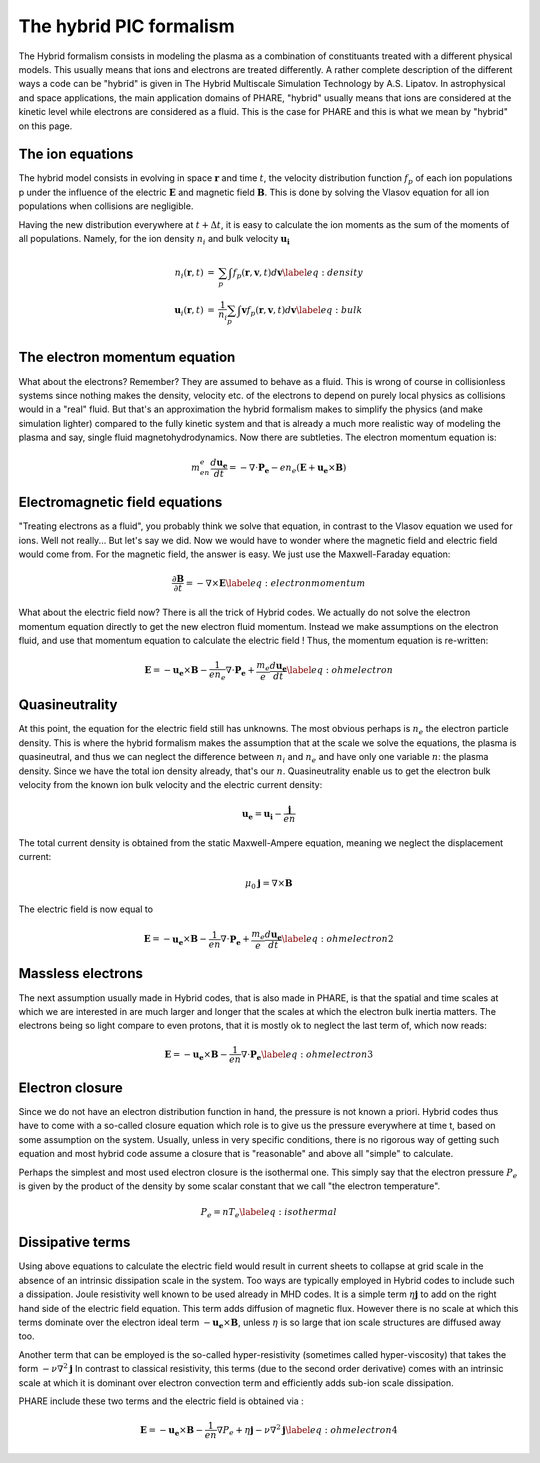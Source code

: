 
========================
The hybrid PIC formalism
========================

The Hybrid formalism consists in modeling the plasma as a
combination of constituants treated with a different physical models.
This usually means that ions and electrons are treated differently.
A rather complete description of the different ways a code can be "hybrid"
is given in The Hybrid Multiscale Simulation Technology by A.S. Lipatov.
In astrophysical and space applications, the main application domains of
PHARE, "hybrid" usually means that ions are considered at the kinetic level
while electrons are considered as a fluid. This is the case for PHARE and
this is what we mean by "hybrid" on this page.


The ion equations
-----------------

The hybrid model consists in evolving in space :math:`\mathbf{r}` and time
:math:`t`, the velocity distribution function :math:`f_p` of each ion
populations p under the influence of the electric :math:`\mathbf{E}`
and magnetic field :math:`\mathbf{B}`.
This is done by solving the Vlasov equation for all ion populations when
collisions are negligible.


.. math::
   \frac{\partial f_p}{\partial t} + \mathbf{v}\cdot \frac{\partial f_p}{\partial \mathbf{r}} + \frac{q_p}{m_p}(\mathbf{\mathbf{E} + \mathbf{v}\times\mathbf{B}})\cdot \frac{\partial f_p}{\partial \mathbf{v}} = 0
   :label: eqvlasov


Having the new distribution everywhere at :math:`t+\Delta t`, it is easy
to calculate the ion moments as the sum of the moments
of all populations. Namely, for the ion density :math:`n_i` and bulk
velocity :math:`\mathbf{u_i}`


.. math::
   \begin{eqnarray}
   n_i(\mathbf{r},t) &= & \sum_p \int f_p(\mathbf{r}, \mathbf{v}, t) d\mathbf{v} \label{eq:density}\\
   \mathbf{u}_i(\mathbf{r},t) &= & \frac{1}{n_i}\sum_p \int \mathbf{v} f_p(\mathbf{r}, \mathbf{v}, t) d\mathbf{v} \label{eq:bulk}\\
   \end{eqnarray}


The electron momentum equation
------------------------------
What about the electrons? Remember? They are assumed to behave as a fluid.
This is wrong of course in collisionless systems since nothing makes
the density, velocity etc. of the electrons to depend on purely local physics
as collisions would in a "real" fluid. But that's an approximation the hybrid
formalism makes to simplify the physics (and make simulation lighter) compared
to the fully kinetic system and that is already a much more realistic way of
modeling the plasma and say, single fluid magnetohydrodynamics. Now there are subtleties.
The electron momentum equation is:


.. math::
    \begin{equation}
     m_en_e \frac{d\mathbf{u_e}}{dt} = -\nabla\cdot \mathbf{P_e} - e n_e(\mathbf{E} + \mathbf{u_e}\times\mathbf{B})
     \end{equation}



Electromagnetic field equations
-------------------------------
"Treating electrons as a fluid", you probably think we solve that equation,
in contrast to the Vlasov equation we used for ions. Well not really...
But let's say we did. Now we would have to wonder where the magnetic field
and electric field would come from. For the magnetic field, the answer is easy.
We just use the Maxwell-Faraday equation:


.. math::
   \begin{equation}
   \frac{\partial \mathbf{B}}{\partial t} = -\nabla\times\mathbf{E}
   \label{eq:electronmomentum}
   \end{equation}



What about the electric field now? There is all the trick of Hybrid codes.
We actually do not solve the electron momentum equation directly to get the
new electron fluid momentum. Instead we make assumptions on the electron
fluid, and use that momentum equation to calculate the electric field !
Thus, the momentum equation is re-written:


.. math::
   \begin{equation}
   \mathbf{E} = -\mathbf{u_e}\times\mathbf{B} - \frac{1}{en_e}\nabla\cdot \mathbf{P_e}  +\frac{m_e}{e}\frac{d\mathbf{u_e}}{dt}
   \label{eq:ohmelectron}
   \end{equation}



Quasineutrality
---------------

At this point, the equation for the electric field still has unknowns.
The most obvious perhaps is :math:`n_e` the electron particle density.
This is where the hybrid formalism makes the assumption that at the scale
we solve the equations, the plasma is quasineutral, and thus we can neglect
the difference between :math:`n_i` and :math:`n_e` and have only one variable :math:`n`:
the plasma density. Since we have the total ion density already, that's our :math:`n`.
Quasineutrality enable us to get the electron bulk velocity from the known ion
bulk velocity  and the electric current density:



.. math::
   \begin{equation}
   \mathbf{u_e} = \mathbf{u_i} - \frac{\mathbf{j}}{en}
   \end{equation}


The total current density is obtained from the static Maxwell-Ampere equation,
meaning we neglect the displacement current:


.. math::
   \begin{equation}
   \mu_0 \mathbf{j} = \nabla\times\mathbf{B}
   \end{equation}


The electric field is now equal to

.. math::

   \begin{equation}
   \mathbf{E} = -\mathbf{u_e}\times\mathbf{B} - \frac{1}{en}\nabla\cdot \mathbf{P_e}  +\frac{m_e}{e}\frac{d\mathbf{u_e}}{dt}
   \label{eq:ohmelectron2}
   \end{equation}




Massless electrons
------------------

The next assumption usually made in Hybrid codes, that is also made in PHARE,
is that the spatial and time scales at which we are interested in are much larger
and longer that the scales at which the electron bulk inertia matters. The electrons
being so light compare to even protons, that it is mostly ok to neglect the last term of,
which now reads:



.. math::

    \begin{equation}
    \mathbf{E} = -\mathbf{u_e}\times\mathbf{B} - \frac{1}{en}\nabla\cdot \mathbf{P_e}
    \label{eq:ohmelectron3}
    \end{equation}



Electron closure
----------------

Since we do not have an electron distribution function in hand, the pressure
is not known a priori. Hybrid codes thus have to come with a so-called closure
equation which role is to give us the pressure
everywhere at time t, based on some assumption on the system. Usually,
unless in very specific conditions, there is no rigorous way of getting such equation
and most hybrid code assume a closure that is "reasonable" and above all
"simple" to calculate.

Perhaps the simplest and most used electron closure is the isothermal one.
This simply say that the electron pressure :math:`P_e` is given by the product of
the density by some scalar constant that we call "the electron temperature".


.. math::

    \begin{equation}
    P_e= nT_e
    \label{eq:isothermal}
    \end{equation}


Dissipative terms
-----------------

Using above equations to calculate the electric field would result in
current sheets to collapse at grid scale in the  absence of an intrinsic
dissipation scale in the system. Too ways are typically employed in
Hybrid codes to include such a dissipation. Joule resistivity well known to
be used already in MHD codes. It is a simple term :math:`\eta \mathbf{j}` to
add on the right hand side of the electric field equation. This term adds
diffusion of magnetic flux. However there is no scale at which this terms
dominate over the electron ideal term :math:`-\mathbf{u_e}\times\mathbf{B}`,
unless :math:`\eta` is so large that ion scale structures are diffused away too.

Another term that can be employed is the so-called hyper-resistivity
(sometimes called hyper-viscosity) that takes the form :math:`-\nu\nabla^2\mathbf{j}`
In contrast to classical resistivity, this terms (due to the second order
derivative) comes with an intrinsic scale at which it is dominant over electron
convection term and efficiently adds sub-ion scale dissipation.

PHARE include these two terms and the electric field is obtained via :


.. math::

    \begin{equation}
    \mathbf{E} = -\mathbf{u_e}\times\mathbf{B} - \frac{1}{en}\nabla P_e +\eta\mathbf{j} - \nu\nabla^2\mathbf{j}
    \label{eq:ohmelectron4}
    \end{equation}





